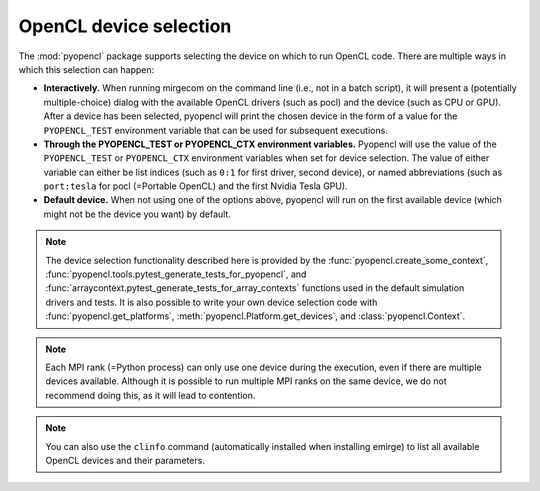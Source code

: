 OpenCL device selection
=======================

The :mod:`pyopencl` package supports selecting the device on which to run OpenCL code.
There are multiple ways in which this selection can happen:

- **Interactively.** When running mirgecom on the command line (i.e., not in a
  batch script), it will present a (potentially multiple-choice) dialog with
  the available OpenCL drivers (such as pocl) and the device (such as CPU or
  GPU). After a device has been selected, pyopencl will print the chosen
  device in the form of a value for the ``PYOPENCL_TEST`` environment
  variable that can be used for subsequent executions.

- **Through the PYOPENCL_TEST or PYOPENCL_CTX environment variables.**
  Pyopencl will use the value of the ``PYOPENCL_TEST`` or ``PYOPENCL_CTX``
  environment variables when set for device selection. The value of either variable
  can either be list indices (such as ``0:1`` for first driver, second device),
  or named abbreviations (such as ``port:tesla`` for pocl (=Portable OpenCL)
  and the first Nvidia Tesla GPU).

- **Default device.** When not using one of the options above, pyopencl will
  run on the first available device (which might not be the device you want)
  by default.

.. note::

   The device selection functionality described here is provided by the
   :func:`pyopencl.create_some_context`,
   :func:`pyopencl.tools.pytest_generate_tests_for_pyopencl`, and
   :func:`arraycontext.pytest_generate_tests_for_array_contexts`
   functions used in the default simulation drivers and tests. It is also
   possible to write your own device selection code with
   :func:`pyopencl.get_platforms`, :meth:`pyopencl.Platform.get_devices`, and
   :class:`pyopencl.Context`.

.. note::

   Each MPI rank (=Python process) can only use one device during the
   execution, even if there are multiple devices available. Although it is
   possible to run multiple MPI ranks on the same device, we do not recommend
   doing this, as it will lead to contention.

.. note::

   You can also use the ``clinfo`` command (automatically installed when installing
   emirge) to list all available OpenCL devices and their parameters.

